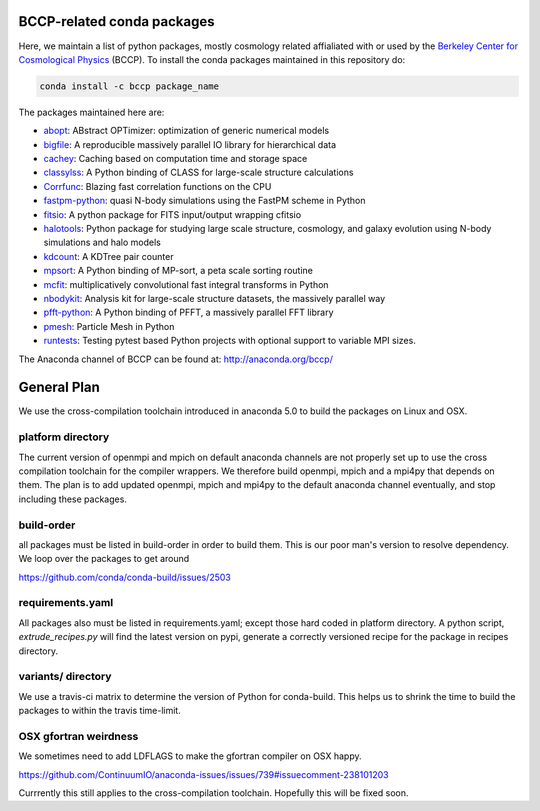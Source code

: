 
.. image:: https://travis-ci.org/bccp/conda-channel-bccp.svg?branch=master
    :alt: Build Status
    :target: https://travis-ci.org/bccp/conda-channel-bccp
    
BCCP-related conda packages
============================

Here, we maintain a list of python packages, mostly cosmology related affialiated with or used by the `Berkeley
Center for Cosmological Physics`_ (BCCP). To install the conda packages maintained 
in this repository do:

.. code:: sh

    conda install -c bccp package_name
    
    
The packages maintained here are: 

* `abopt`_: ABstract OPTimizer: optimization of generic numerical models |abopt_doi|
* `bigfile`_: A reproducible massively parallel IO library for hierarchical data |bigfile_doi|
* `cachey`_: Caching based on computation time and storage space
* `classylss`_: A Python binding of CLASS for large-scale structure calculations |classylss_doi|
* `Corrfunc`_: Blazing fast correlation functions on the CPU |Corrfunc_doi|
* `fastpm-python`_: quasi N-body simulations using the FastPM scheme in Python |fastpm-python_doi|
* `fitsio`_: A python package for FITS input/output wrapping cfitsio
* `halotools`_: Python package for studying large scale structure, cosmology, and galaxy evolution using N-body simulations and halo models |halotools_doi|
* `kdcount`_: A KDTree pair counter |kdcount_doi|
* `mpsort`_: A Python binding of MP-sort, a peta scale sorting routine
* `mcfit`_: multiplicatively convolutional fast integral transforms in Python
* `nbodykit`_: Analysis kit for large-scale structure datasets, the massively parallel way |nbodykit_doi|
* `pfft-python`_: A Python binding of PFFT, a massively parallel FFT library |pfft-python_doi|
* `pmesh`_: Particle Mesh in Python |pmesh_doi|
* `runtests`_: Testing pytest based Python projects with optional support to variable MPI sizes. |runtests_doi|

.. _`Berkeley Center for Cosmological Physics` : http://bccp.berkeley.edu
.. _`bigfile` : https://github.com/rainwoodman/bigfile
.. _`classylss` : https://github.com/nickhand/classylss
.. _`kdcount` : https://github.com/rainwoodman/kdcount
.. _`mpi4py_test` : https://github.com/rainwoodman/mpi4py_test
.. _`mpsort` : https://github.com/rainwoodman/MP-sort
.. _`nbodykit`: https://github.com/bccp/nbodykit
.. _`pfft-python` : https://github.com/rainwoodman/pfft-python
.. _`pmesh`: https://github.com/rainwoodman/pmesh
.. _`runtests`: https://github.com/bccp/runtests
.. _`abopt`: https://github.com/bccp/abopt
.. _`cachey`: https://github.com/dask/cachey
.. _`Corrfunc`: https://github.com/manodeep/Corrfunc
.. _`fastpm-python`: https://github.com/rainwoodman/fastpm-python
.. _`fitsio`: https://github.com/esheldon/fitsio
.. _`halotools`: https://github.com/astropy/halotools
.. _`mcfit`: https://github.com/eelregit/mcfit

.. |abopt_doi| image:: https://zenodo.org/badge/74931755.svg
   :target: https://zenodo.org/badge/latestdoi/74931755
   
.. |bigfile_doi| image:: https://zenodo.org/badge/21016779.svg
   :target: https://zenodo.org/badge/latestdoi/21016779

.. |classylss_doi| image:: https://zenodo.org/badge/61589760.svg
   :target: https://zenodo.org/badge/latestdoi/61589760

.. |Corrfunc_doi| image:: https://zenodo.org/badge/DOI/10.5281/zenodo.594351.svg
   :target: https://doi.org/10.5281/zenodo.594351

.. |halotools_doi| image:: https://zenodo.org/badge/DOI/10.5281/zenodo.835895.svg
   :target: https://doi.org/10.5281/zenodo.835894

.. |kdcount_doi| image:: https://zenodo.org/badge/34348490.svg
   :target: https://zenodo.org/badge/latestdoi/34348490

.. |nbodykit_doi| image:: https://zenodo.org/badge/34348490.svg
   :target: https://zenodo.org/badge/latestdoi/34348490

.. |pmesh_doi| image:: https://zenodo.org/badge/28099917.svg
   :target: https://zenodo.org/badge/latestdoi/28099917
   
.. |runtests_doi| image:: https://zenodo.org/badge/64977808.svg
   :target: https://zenodo.org/badge/latestdoi/64977808
   
.. |pfft-python_doi| image:: https://zenodo.org/badge/26140163.svg
   :target: https://zenodo.org/badge/latestdoi/26140163
   
.. |fastpm-python_doi| image:: https://zenodo.org/badge/81290989.svg
   :target: https://zenodo.org/badge/latestdoi/81290989

The Anaconda channel of BCCP can be found at: http://anaconda.org/bccp/

General Plan
============

We use the cross-compilation toolchain introduced in anaconda 5.0 to build
the packages on Linux and OSX. 


platform directory
++++++++++++++++++
The current version of openmpi and mpich
on default anaconda channels are not properly set up to use the cross
compilation toolchain for the compiler wrappers. We therefore
build openmpi, mpich and a mpi4py that depends on them. The plan is to add
updated openmpi, mpich and mpi4py to the default anaconda channel eventually,
and stop including these packages.


build-order
+++++++++++

all packages must be listed in build-order in order to build them.
This is our poor man's version to resolve dependency. We loop
over the packages to get around

https://github.com/conda/conda-build/issues/2503


requirements.yaml
+++++++++++++++++

All packages also must be listed in requirements.yaml; except those
hard coded in platform directory. A python script, `extrude_recipes.py`
will find the latest version on pypi, generate a correctly versioned
recipe for the package in recipes directory.


variants/ directory
+++++++++++++++++++
We use a travis-ci matrix to determine the version of Python for conda-build.
This helps us to shrink the time to build the packages to within the travis time-limit.

OSX gfortran weirdness
++++++++++++++++++++++

We sometimes need to add LDFLAGS to make the gfortran compiler on OSX happy.

https://github.com/ContinuumIO/anaconda-issues/issues/739#issuecomment-238101203

Currrently this still applies to the cross-compilation toolchain. Hopefully this
will be fixed soon.



